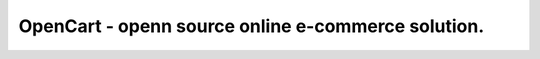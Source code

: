 OpenCart - openn source online e-commerce solution.
=======================================================
